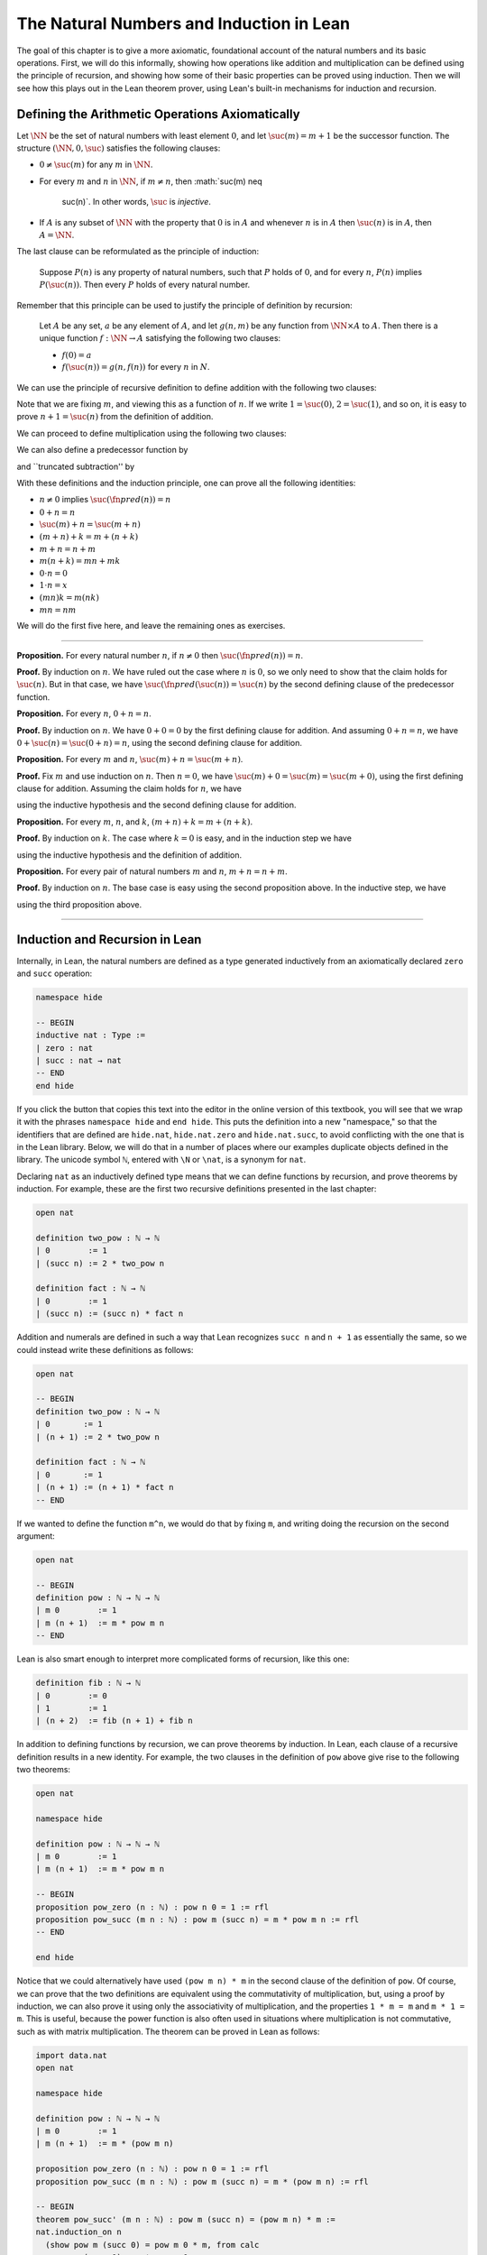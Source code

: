 The Natural Numbers and Induction in Lean
=========================================

The goal of this chapter is to give a more axiomatic, foundational
account of the natural numbers and its basic operations. First, we will
do this informally, showing how operations like addition and
multiplication can be defined using the principle of recursion, and
showing how some of their basic properties can be proved using
induction. Then we will see how this plays out in the Lean theorem
prover, using Lean's built-in mechanisms for induction and recursion.

Defining the Arithmetic Operations Axiomatically
------------------------------------------------

Let :math:`\NN` be the set of natural numbers with least element
:math:`0`, and let :math:`\suc(m) = m + 1` be the successor function.
The structure :math:`( \NN,
0, \suc )` satisfies the following clauses:

-  :math:`0 \neq \suc(m)` for any :math:`m` in :math:`\NN`.
-  For every :math:`m` and :math:`n` in :math:`\NN`, if
   :math:`m \neq n`, then :math:`\suc(m) \neq
    \suc(n)`. In other words, :math:`\suc` is *injective*.
-  If :math:`A` is any subset of :math:`\NN` with the property that
   :math:`0` is in :math:`A` and whenever :math:`n` is in :math:`A` then
   :math:`\suc(n)` is in :math:`A`, then :math:`A = \NN`.

The last clause can be reformulated as the principle of induction:

    Suppose :math:`P(n)` is any property of natural numbers, such that
    :math:`P` holds of :math:`0`, and for every :math:`n`, :math:`P(n)`
    implies :math:`P(\suc(n))`. Then every :math:`P` holds of every
    natural number.

Remember that this principle can be used to justify the principle of
definition by recursion:

    Let :math:`A` be any set, :math:`a` be any element of :math:`A`, and
    let :math:`g(n,m)` be any function from :math:`\NN \times A` to
    :math:`A`. Then there is a unique function :math:`f: \NN \to A`
    satisfying the following two clauses:

    -  :math:`f(0) = a`
    -  :math:`f(\suc(n)) = g(n,f(n))` for every :math:`n` in :math:`N`.

We can use the principle of recursive definition to define addition with
the following two clauses:

.. raw:: latex

   \begin{align*}
   m + 0 & = m \\
   m + \suc(n) & = \suc(m + n)
   \end{align*}

Note that we are fixing :math:`m`, and viewing this as a function of
:math:`n`. If we write :math:`1 = \suc(0)`, :math:`2 = \suc(1)`, and so
on, it is easy to prove :math:`n + 1 = \suc(n)` from the definition of
addition.

We can proceed to define multiplication using the following two clauses:

.. raw:: latex

   \begin{align*}
   m \cdot 0 & = 0 \\
   m \cdot \suc(n) & = m \cdot n + m
   \end{align*}

We can also define a predecessor function by

.. raw:: latex

   \begin{align*}
   \fn{pred}(0) & = 0 \\
   \fn{pred}(\suc(n)) & = n,
   \end{align*}

and \`\`truncated subtraction'' by

.. raw:: latex

   \begin{align*}
   m \tsub 0 & = 0 \\
   m \tsub (\suc(n)) & = \fn{pred}(m \tsub n).
   \end{align*}

With these definitions and the induction principle, one can prove all
the following identities:

-  :math:`n \neq 0` implies :math:`\suc(\fn{pred}(n)) = n`
-  :math:`0 + n = n`
-  :math:`\suc(m) + n = \suc(m + n)`
-  :math:`(m + n) + k = m + (n + k)`
-  :math:`m + n = n + m`
-  :math:`m(n + k) = mn + mk`
-  :math:`0 \cdot n = 0`
-  :math:`1 \cdot n = x`
-  :math:`(mn)k = m(nk)`
-  :math:`mn = nm`

We will do the first five here, and leave the remaining ones as
exercises.

----

**Proposition.** For every natural number :math:`n`, if :math:`n \neq 0`
then :math:`\suc(\fn{pred}(n)) = n`.

**Proof.** By induction on :math:`n`. We have ruled out the case where
:math:`n` is :math:`0`, so we only need to show that the claim holds for
:math:`\suc(n)`. But in that case, we have
:math:`\suc(\fn{pred}(\suc(n)) = \suc(n)` by the second defining clause
of the predecessor function.

**Proposition.** For every :math:`n`, :math:`0 + n = n`.

**Proof.** By induction on :math:`n`. We have :math:`0 + 0 = 0` by the
first defining clause for addition. And assuming :math:`0 + n = n`, we
have :math:`0 + \suc(n) = \suc(0 + n) = n`, using the second defining
clause for addition.

**Proposition.** For every :math:`m` and :math:`n`,
:math:`\suc(m) + n = \suc(m + n)`.

**Proof.** Fix :math:`m` and use induction on :math:`n`. Then
:math:`n = 0`, we have :math:`\suc(m) + 0 = \suc(m) = \suc(m + 0)`,
using the first defining clause for addition. Assuming the claim holds
for :math:`n`, we have

.. raw:: latex

   \begin{align*}
   \suc(m) + \suc(n) & = \suc(\suc(m) + n) \\
   & = \suc (\suc (m + n)) \\
   & = \suc (m + \suc(n)),
   \end{align*}

using the inductive hypothesis and the second defining clause for
addition.

**Proposition.** For every :math:`m`, :math:`n`, and :math:`k`,
:math:`(m + n) + k = m + (n +
k)`.

**Proof.** By induction on :math:`k`. The case where :math:`k = 0` is
easy, and in the induction step we have

.. raw:: latex

   \begin{align*}
   (m + n) + \suc(k) & = \suc ((m + n) + k) \\
   & = \suc (m + (n + k)) \\
   & = m + \suc (n + k) \\
   & = m + (n + \suc (k)))
   \end{align*}

using the inductive hypothesis and the definition of addition.

**Proposition.** For every pair of natural numbers :math:`m` and
:math:`n`, :math:`m + n =
n + m`.

**Proof.** By induction on :math:`n`. The base case is easy using the
second proposition above. In the inductive step, we have

.. raw:: latex

   \begin{align*}
   m + \suc(n) & = \suc(m + n) \\
   & = \suc (n + m) \\
   & = \suc(n) + m
   \end{align*}

using the third proposition above.

----

Induction and Recursion in Lean
-------------------------------

Internally, in Lean, the natural numbers are defined as a type generated
inductively from an axiomatically declared ``zero`` and ``succ``
operation:

.. code:: lean

    namespace hide

    -- BEGIN
    inductive nat : Type :=
    | zero : nat
    | succ : nat → nat
    -- END
    end hide

If you click the button that copies this text into the editor in the
online version of this textbook, you will see that we wrap it with the
phrases ``namespace hide`` and ``end hide``. This puts the definition
into a new "namespace," so that the identifiers that are defined are
``hide.nat``, ``hide.nat.zero`` and ``hide.nat.succ``, to avoid
conflicting with the one that is in the Lean library. Below, we will do
that in a number of places where our examples duplicate objects defined
in the library. The unicode symbol ``ℕ``, entered with ``\N`` or
``\nat``, is a synonym for ``nat``.

Declaring ``nat`` as an inductively defined type means that we can
define functions by recursion, and prove theorems by induction. For
example, these are the first two recursive definitions presented in the
last chapter:

.. code:: lean

    open nat

    definition two_pow : ℕ → ℕ
    | 0        := 1 
    | (succ n) := 2 * two_pow n

    definition fact : ℕ → ℕ 
    | 0        := 1
    | (succ n) := (succ n) * fact n

Addition and numerals are defined in such a way that Lean recognizes
``succ n`` and ``n + 1`` as essentially the same, so we could instead
write these definitions as follows:

.. code:: lean

    open nat

    -- BEGIN
    definition two_pow : ℕ → ℕ
    | 0       := 1 
    | (n + 1) := 2 * two_pow n

    definition fact : ℕ → ℕ 
    | 0       := 1
    | (n + 1) := (n + 1) * fact n
    -- END

If we wanted to define the function ``m^n``, we would do that by fixing
``m``, and writing doing the recursion on the second argument:

.. code:: lean

    open nat

    -- BEGIN
    definition pow : ℕ → ℕ → ℕ 
    | m 0        := 1
    | m (n + 1)  := m * pow m n
    -- END

Lean is also smart enough to interpret more complicated forms of
recursion, like this one:

.. code:: lean

    definition fib : ℕ → ℕ
    | 0        := 0
    | 1        := 1
    | (n + 2)  := fib (n + 1) + fib n

In addition to defining functions by recursion, we can prove theorems by
induction. In Lean, each clause of a recursive definition results in a
new identity. For example, the two clauses in the definition of ``pow``
above give rise to the following two theorems:

.. code:: lean

    open nat

    namespace hide

    definition pow : ℕ → ℕ → ℕ 
    | m 0        := 1
    | m (n + 1)  := m * pow m n

    -- BEGIN
    proposition pow_zero (n : ℕ) : pow n 0 = 1 := rfl
    proposition pow_succ (m n : ℕ) : pow m (succ n) = m * pow m n := rfl
    -- END

    end hide

Notice that we could alternatively have used ``(pow m n) * m`` in the
second clause of the definition of ``pow``. Of course, we can prove that
the two definitions are equivalent using the commutativity of
multiplication, but, using a proof by induction, we can also prove it
using only the associativity of multiplication, and the properties
``1 * m = m`` and ``m * 1 = m``. This is useful, because the power
function is also often used in situations where multiplication is not
commutative, such as with matrix multiplication. The theorem can be
proved in Lean as follows:

.. code:: lean

    import data.nat 
    open nat

    namespace hide

    definition pow : ℕ → ℕ → ℕ 
    | m 0        := 1
    | m (n + 1)  := m * (pow m n)

    proposition pow_zero (n : ℕ) : pow n 0 = 1 := rfl
    proposition pow_succ (m n : ℕ) : pow m (succ n) = m * (pow m n) := rfl

    -- BEGIN
    theorem pow_succ' (m n : ℕ) : pow m (succ n) = (pow m n) * m :=
    nat.induction_on n
      (show pow m (succ 0) = pow m 0 * m, from calc
        pow m (succ 0) = m * pow m 0 : pow_succ
                   ... = m * 1       : pow_zero
                   ... = m           : mul_one
                   ... = 1 * m       : one_mul
                   ... = pow m 0 * m : pow_zero)
      (assume n,
        assume ih : pow m (succ n) = pow m n * m,
        show pow m (succ (succ n)) = pow m (succ n) * m, from calc
          pow m (succ (succ n)) = m * (pow m (succ n)) : pow_succ
                            ... = m * (pow m n * m)    : ih
                            ... = (m * pow m n) * m    : mul.assoc
                            ... = pow m (succ n) * m   : pow_succ)
    -- END
    end hide

This is a typical proof by induction in Lean. It begins with the phrase
``nat.induction_on n``, and is followed by the base case and the
inductive hypothesis. The proof can be shortened with a clever use of
``rewrite``:

.. code:: lean

    import data.nat 
    open nat

    namespace hide

    definition pow : ℕ → ℕ → ℕ 
    | m 0        := 1
    | m (n + 1)  := m * (pow m n)

    proposition pow_zero (n : ℕ) : pow n 0 = 1 := rfl
    proposition pow_succ (m n : ℕ) : pow m (succ n) = m * (pow m n) := rfl

    -- BEGIN
    theorem pow_succ' (m n : ℕ) : pow m (succ n) = (pow m n) * m :=
    nat.induction_on n
      (show pow m (succ 0) = pow m 0 * m, 
        by rewrite [pow_succ, pow_zero, mul_one, one_mul])
      (assume n,
        assume ih : pow m (succ n) = pow m n * m,
        show pow m (succ (succ n)) = pow m (succ n) * m, 
          by rewrite [pow_succ, ih at {1}, -mul.assoc])
    -- END
    end hide

Remember that you can write a ``rewrite`` proof incrementally, checking
the error messages to make sure things are working so far, and to see
how far Lean got. The phrase ``ih at {1}`` tells Lean to apply the
inductive hypothesis only at the first place where it matches, and the
phrase ``-mul.assoc`` tells Lean to apply the associativity equation in
the backward direction.

In any case, the power function is already defined in the Lean library
as ``pow_nat``. (It is defined generically for any type that has a
multiplication; the ``nat`` in ``pow_nat`` refers to the fact that the
exponent is a natural number.) The definition is essentially the one
above, and the theorems above are also there:

.. code:: lean

    import data.nat 
    open nat

    #check @pow_nat
    #check @pow_zero
    #check @pow_succ
    #check @pow_succ'

The library also allows us to use the usual notation:

.. code:: lean

    import data.nat
    open nat

    -- BEGIN
    variables m n : ℕ

    #check m^n
    -- END

As another example of a proof by induction, here is a proof of the
identity ``m^(n + k) = m^n * m^k``.

.. code:: lean

    import data.nat 
    open nat

    namespace hide

    -- BEGIN
    theorem pow_add (m n k : ℕ) : m^(n + k) = m^n * m^k :=
    nat.induction_on k
      (show m^(n + 0) = m^n * m^0, from calc
        m^(n + 0) = m^n       : add_zero
              ... = m^n * 1   : mul_one
              ... = m^n * m^0 : pow_zero)
      (assume k,
        assume ih : m^(n + k) = m^n * m^k,
        show m^(n + succ k) = m^n * m^(succ k), from calc
          m^(n + succ k) = m^(succ (n + k)) : add_succ
                     ... = m^(n + k) * m    : pow_succ'
                     ... = m^n * m^k * m    : ih
                     ... = m^n * (m^k * m)  : mul.assoc
                     ... = m^n * m^(succ k) : pow_succ')
    -- END
    end hide

Notice the same pattern. This time, we do induction on ``k``, and the
base case and inductive step are routine. Once again, with a bit of
cleverness, we can shorten the proof with ``rewrite``:

.. code:: lean

    import data.nat 
    open nat

    namespace hide

    -- BEGIN
    theorem pow_add (m n k : ℕ) : m^(n + k) = m^n * m^k :=
    nat.induction_on k
      (show m^(n + 0) = m^n * m^0, 
        by rewrite [add_zero, pow_zero, mul_one]) 
      (assume k,
        assume ih : m^(n + k) = m^n * m^k,
        show m^(n + succ k) = m^n * m^(succ k),
         by rewrite [add_succ, pow_succ', ih, mul.assoc, pow_succ'])
    -- END
    end hide

You should not hesitate to use ``calc``, however, to make the proofs
more explicit. Remember that you can also use ``calc`` and ``rewrite``
together, using ``calc`` to structure the calculational proof, and using
``rewrite`` to fill in each justification step.

Defining the Arithmetic Operations in Lean
------------------------------------------

In fact, addition and multiplication are defined in Lean essentially as
described in `Section
18.1 <#Defining_the_Arithmetic_Operations_Axiomatically>`__. The
defining equations for addition hold by reflexivity, but they are also
named ``add_zero`` and ``add_succ``:

.. code:: lean

    import data.nat 
    open nat

    variables m n : ℕ

    example : m + 0 = m := add_zero m
    example : m + succ n = succ (m + n) := add_succ m n

Similarly, we have the defining equations for the predecessor function
and multiplication:

.. code:: lean

    import data.nat 
    open nat

    #check @pred_zero
    #check @pred_succ
    #check @mul_zero
    #check @mul_succ

Here are the five propositions proved in `Section
18.1 <#Defining_the_Arithmetic_Operations_Axiomatically>`__.

.. code:: lean

    import data.nat 
    open nat

    namespace hide

    -- BEGIN
    theorem succ_pred (n : ℕ) : n ≠ 0 → succ (pred n) = n :=
    nat.induction_on n
      (assume H : 0 ≠ 0,
        show succ (pred 0) = 0, from absurd rfl H)
      (assume n,
        assume ih,
        assume H : succ n ≠ 0,
        show succ (pred (succ n)) = succ n, 
          by rewrite pred_succ)

    theorem zero_add (n : nat) : 0 + n = n :=
    nat.induction_on n
      (show 0 + 0 = 0, from rfl)
      (assume n,
        assume IH : 0 + n = n,
        show 0 + succ n = succ n, from
          calc
        0 + succ n = succ (0 + n) : rfl
          ... = succ n : IH)

    theorem succ_add (m n : nat) : succ m + n = succ (m + n) :=
    nat.induction_on n
      (show succ m + 0 = succ (m + 0), from rfl)
      (assume n,
        assume IH : succ m + n = succ (m + n),
        show succ m + succ n = succ (m + succ n), from
          calc
        succ m + succ n = succ (succ m + n) : rfl
          ... = succ (succ (m + n)) : IH
          ... = succ (m + succ n) : rfl)

    theorem add_assoc (m n k : nat) : m + n + k = m + (n + k) :=
    nat.induction_on k
      (show m + n + 0 = m + (n + 0), by rewrite *add_zero)
      (assume k, 
        assume ih : m + n + k = m + (n + k),
        show m + n + succ k = m + (n + (succ k)), from calc
          m + n + succ k = succ (m + n + k)   : add_succ
                     ... = succ (m + (n + k)) : ih
                     ... = m + (n + succ k)   : by rewrite *add_succ)

    theorem add_comm (m n : nat) : m + n = n + m :=
    nat.induction_on n
      (show m + 0 = 0 + m, by rewrite [add_zero, zero_add])
      (assume n,
        assume ih : m + n = n + m,
        show m + succ n = succ n + m, from calc
          m + succ n = succ (m + n) : add_succ
                 ... = succ (n + m) : ih
                 ... = succ n + m   : succ_add)

    -- END
    end hide

Exercises
---------

#. Give an informal but detailed proof that for every natural number
   :math:`n`, :math:`1 \cdot n = n`.

#. Prove the multiplication is associative and commutative, in the same
   way.

#. Prove that multiplication distributes over addition: for every
   natural numbers :math:`m`, :math:`n`, and :math:`k`,
   :math:`m (n + k) = m n + m k`.

#. Prove :math:`(m^n)^k = m^{nk}`.

#. Formalize all these theorems in Lean.
